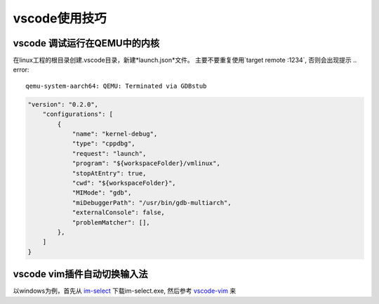 vscode使用技巧
^^^^^^^^^^^^^^^^^

vscode 调试运行在QEMU中的内核
===============================================

在linux工程的根目录创建.vscode目录，新建*launch.json*文件。
主要不要重复使用`target remote :1234`, 否则会出现提示 .. error::

    qemu-system-aarch64: QEMU: Terminated via GDBstub



.. code-block:: json

    "version": "0.2.0",
        "configurations": [
            {
                "name": "kernel-debug",
                "type": "cppdbg",
                "request": "launch",
                "program": "${workspaceFolder}/vmlinux",
                "stopAtEntry": true,
                "cwd": "${workspaceFolder}",
                "MIMode": "gdb",
                "miDebuggerPath": "/usr/bin/gdb-multiarch",
                "externalConsole": false,
                "problemMatcher": [],
            },
        ]
    }

vscode vim插件自动切换输入法
=======================================

以windows为例，首先从 `im-select`_ 下载im-select.exe, 然后参考 `vscode-vim`_ 来

.. _vscode-vim: https://gitcode.com/VSCodeVim/Vim/overview
.. _im-select: https://gitcode.com/daipeihust/im-select/overview